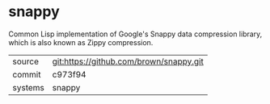 * snappy

Common Lisp implementation of Google's Snappy data compression library, which is also known as Zippy compression.

|---------+-------------------------------------------|
| source  | git:https://github.com/brown/snappy.git   |
| commit  | c973f94  |
| systems | snappy |
|---------+-------------------------------------------|

